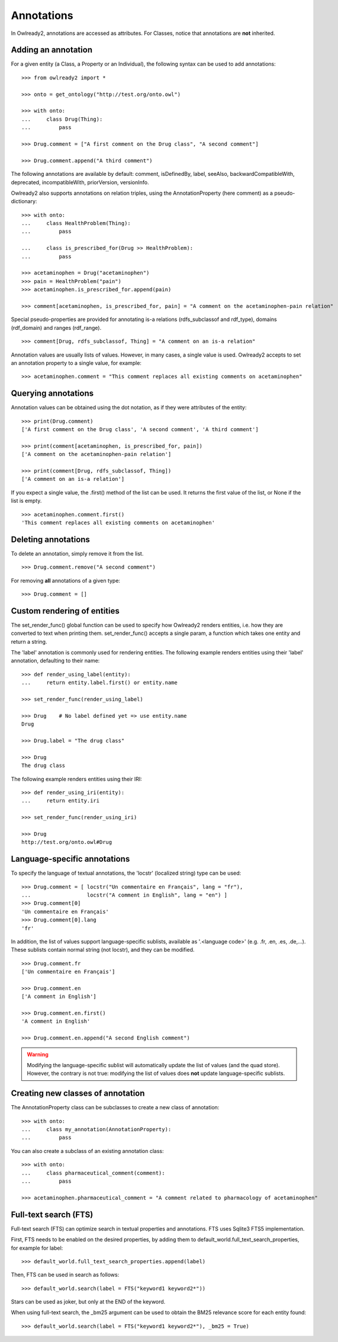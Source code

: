 Annotations
===========

In Owlready2, annotations are accessed as attributes.
For Classes, notice that annotations are **not** inherited.


Adding an annotation
--------------------

For a given entity (a Class, a Property or an Individual), the following syntax can be used to add
annotations:

::
   
   >>> from owlready2 import *
   
   >>> onto = get_ontology("http://test.org/onto.owl")
   
   >>> with onto:
   ...     class Drug(Thing):
   ...         pass
   
   >>> Drug.comment = ["A first comment on the Drug class", "A second comment"]
   
   >>> Drug.comment.append("A third comment")

The following annotations are available by default: comment, isDefinedBy, label, seeAlso,
backwardCompatibleWith, deprecated, incompatibleWith, priorVersion, versionInfo.

Owlready2 also supports annotations on relation triples, using the AnnotationProperty (here comment)
as a pseudo-dictionary:

::

   >>> with onto:
   ...     class HealthProblem(Thing):
   ...         pass

   ...     class is_prescribed_for(Drug >> HealthProblem):
   ...         pass

   >>> acetaminophen = Drug("acetaminophen")
   >>> pain = HealthProblem("pain")
   >>> acetaminophen.is_prescribed_for.append(pain)
   
   >>> comment[acetaminophen, is_prescribed_for, pain] = "A comment on the acetaminophen-pain relation"

Special pseudo-properties are provided for annotating is-a relations (rdfs_subclassof and rdf_type),
domains (rdf_domain) and ranges (rdf_range).

::

   >>> comment[Drug, rdfs_subclassof, Thing] = "A comment on an is-a relation"


Annotation values are usually lists of values. However, in many cases, a single value is used.
Owlready2 accepts to set an annotation property to a single value, for example:

::
   
   >>> acetaminophen.comment = "This comment replaces all existing comments on acetaminophen"


Querying annotations
--------------------

Annotation values can be obtained using the dot notation, as if they were attributes of the entity:

::
   
   >>> print(Drug.comment)
   ['A first comment on the Drug class', 'A second comment', 'A third comment']
   
   >>> print(comment[acetaminophen, is_prescribed_for, pain])
   ['A comment on the acetaminophen-pain relation']
   
   >>> print(comment[Drug, rdfs_subclassof, Thing])
   ['A comment on an is-a relation']

If you expect a single value, the .first() method of the list can be used. It returns the first value of
the list, or None if the list is empty.

::

   >>> acetaminophen.comment.first()
   'This comment replaces all existing comments on acetaminophen'


Deleting annotations
--------------------

To delete an annotation, simply remove it from the list.

::
   
   >>> Drug.comment.remove("A second comment")


For removing **all** annotations of a given type:

::
   
   >>> Drug.comment = []


Custom rendering of entities
----------------------------

The set_render_func() global function can be used to specify how Owlready2 renders entities, i.e. how they are
converted to text when printing them. set_render_func() accepts a single param, a function which takes
one entity and return a string.

The 'label' annotation is commonly used for rendering entities.
The following example renders entities using their 'label' annotation, defaulting to their name:

::
   
   >>> def render_using_label(entity):
   ...     return entity.label.first() or entity.name
   
   >>> set_render_func(render_using_label)
   
   >>> Drug    # No label defined yet => use entity.name
   Drug
   
   >>> Drug.label = "The drug class"
   
   >>> Drug
   The drug class


The following example renders entities using their IRI:

::
   
   >>> def render_using_iri(entity):
   ...     return entity.iri
   
   >>> set_render_func(render_using_iri)

   >>> Drug
   http://test.org/onto.owl#Drug


Language-specific annotations
-----------------------------

To specify the language of textual annotations, the 'locstr' (localized string) type can be used:

::
   
   >>> Drug.comment = [ locstr("Un commentaire en Français", lang = "fr"),
   ...                  locstr("A comment in English", lang = "en") ]
   >>> Drug.comment[0]
   'Un commentaire en Français'
   >>> Drug.comment[0].lang
   'fr'
   
In addition, the list of values support language-specific sublists, available as '.<language code>'
(e.g. .fr, .en, .es, .de,...).
These sublists contain normal string (not locstr), and they can be modified.

::

   >>> Drug.comment.fr
   ['Un commentaire en Français']
   
   >>> Drug.comment.en
   ['A comment in English']
   
   >>> Drug.comment.en.first()
   'A comment in English'
   
   >>> Drug.comment.en.append("A second English comment")

.. warning::
   
   Modifying the language-specific sublist will automatically update the list of values (and the quad store).
   However, the contrary is not true: modifying the list of values does **not** update language-specific sublists.
   


Creating new classes of annotation
----------------------------------

The AnnotationProperty class can be subclasses to create a new class of annotation:

::

   >>> with onto:
   ...     class my_annotation(AnnotationProperty):
   ...         pass

You can also create a subclass of an existing annotation class:

::
   
   >>> with onto:
   ...     class pharmaceutical_comment(comment):
   ...         pass
   
   >>> acetaminophen.pharmaceutical_comment = "A comment related to pharmacology of acetaminophen"


Full-text search (FTS)
----------------------

Full-text search (FTS) can optimize search in textual properties and annotations.
FTS uses Sqlite3 FTS5 implementation.

First, FTS needs to be enabled on the desired properties, by adding them to default_world.full_text_search_properties,
for example for label:

::

   >>> default_world.full_text_search_properties.append(label)

Then, FTS can be used in search as follows:

::

   >>> default_world.search(label = FTS("keyword1 keyword2*"))

Stars can be used as joker, but only at the END of the keyword.

When using full-text search, the _bm25 argument can be used to obtain the BM25 relevance score for each entity found:

::

   >>> default_world.search(label = FTS("keyword1 keyword2*"), _bm25 = True)
